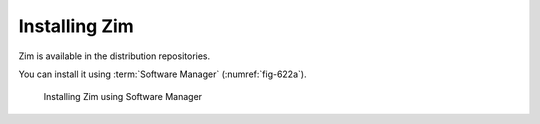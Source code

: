 Installing Zim
==============
Zim is available in the distribution repositories. 

You can install it using :term:`Software Manager` 
(:numref:`fig-622a`).

.. _fig-622a:

.. figure:: images/zim-software-manager.png

   Installing Zim using Software Manager


